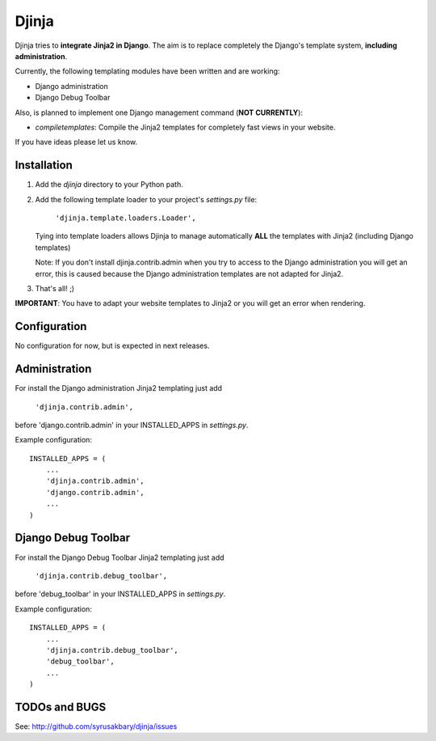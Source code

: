 ======
Djinja
======

Djinja tries to **integrate Jinja2 in Django**. The aim is to replace
completely the Django's template system, **including administration**.

Currently, the following templating modules have been written and are working:

- Django administration
- Django Debug Toolbar

Also, is planned to implement one Django management command (**NOT CURRENTLY**):

- `compiletemplates`: Compile the Jinja2 templates for completely fast views in your website.

If you have ideas please let us know.

Installation
============

#. Add the `djinja` directory to your Python path.

#. Add the following template loader to your project's `settings.py` file:

	``'djinja.template.loaders.Loader',``

   Tying into template loaders allows Djinja to manage automatically **ALL**
   the templates with Jinja2 (including Django templates)

   Note: If you don't install djinja.contrib.admin when you try to access
   to the Django administration you will get an error, this is caused because
   the Django administration templates are not adapted for Jinja2.
   
#. That's all! ;)


**IMPORTANT**: You have to adapt your website templates to Jinja2 or you
will get an error when rendering.

Configuration
=============

No configuration for now, but is expected in next releases. 

Administration
==============

For install the Django administration Jinja2 templating just add

	``'djinja.contrib.admin',``
	
before 'django.contrib.admin' in your INSTALLED_APPS in `settings.py`.

Example configuration::

	INSTALLED_APPS = (
	    ...
	    'djinja.contrib.admin',
	    'django.contrib.admin',
	    ...
	)

Django Debug Toolbar
====================

For install the Django Debug Toolbar Jinja2 templating just  add

	``'djinja.contrib.debug_toolbar',``
	
before 'debug_toolbar' in your INSTALLED_APPS in `settings.py`.

Example configuration::

	INSTALLED_APPS = (
	    ...
	    'djinja.contrib.debug_toolbar',
	    'debug_toolbar',
	    ...
	)

TODOs and BUGS
==============
See: http://github.com/syrusakbary/djinja/issues